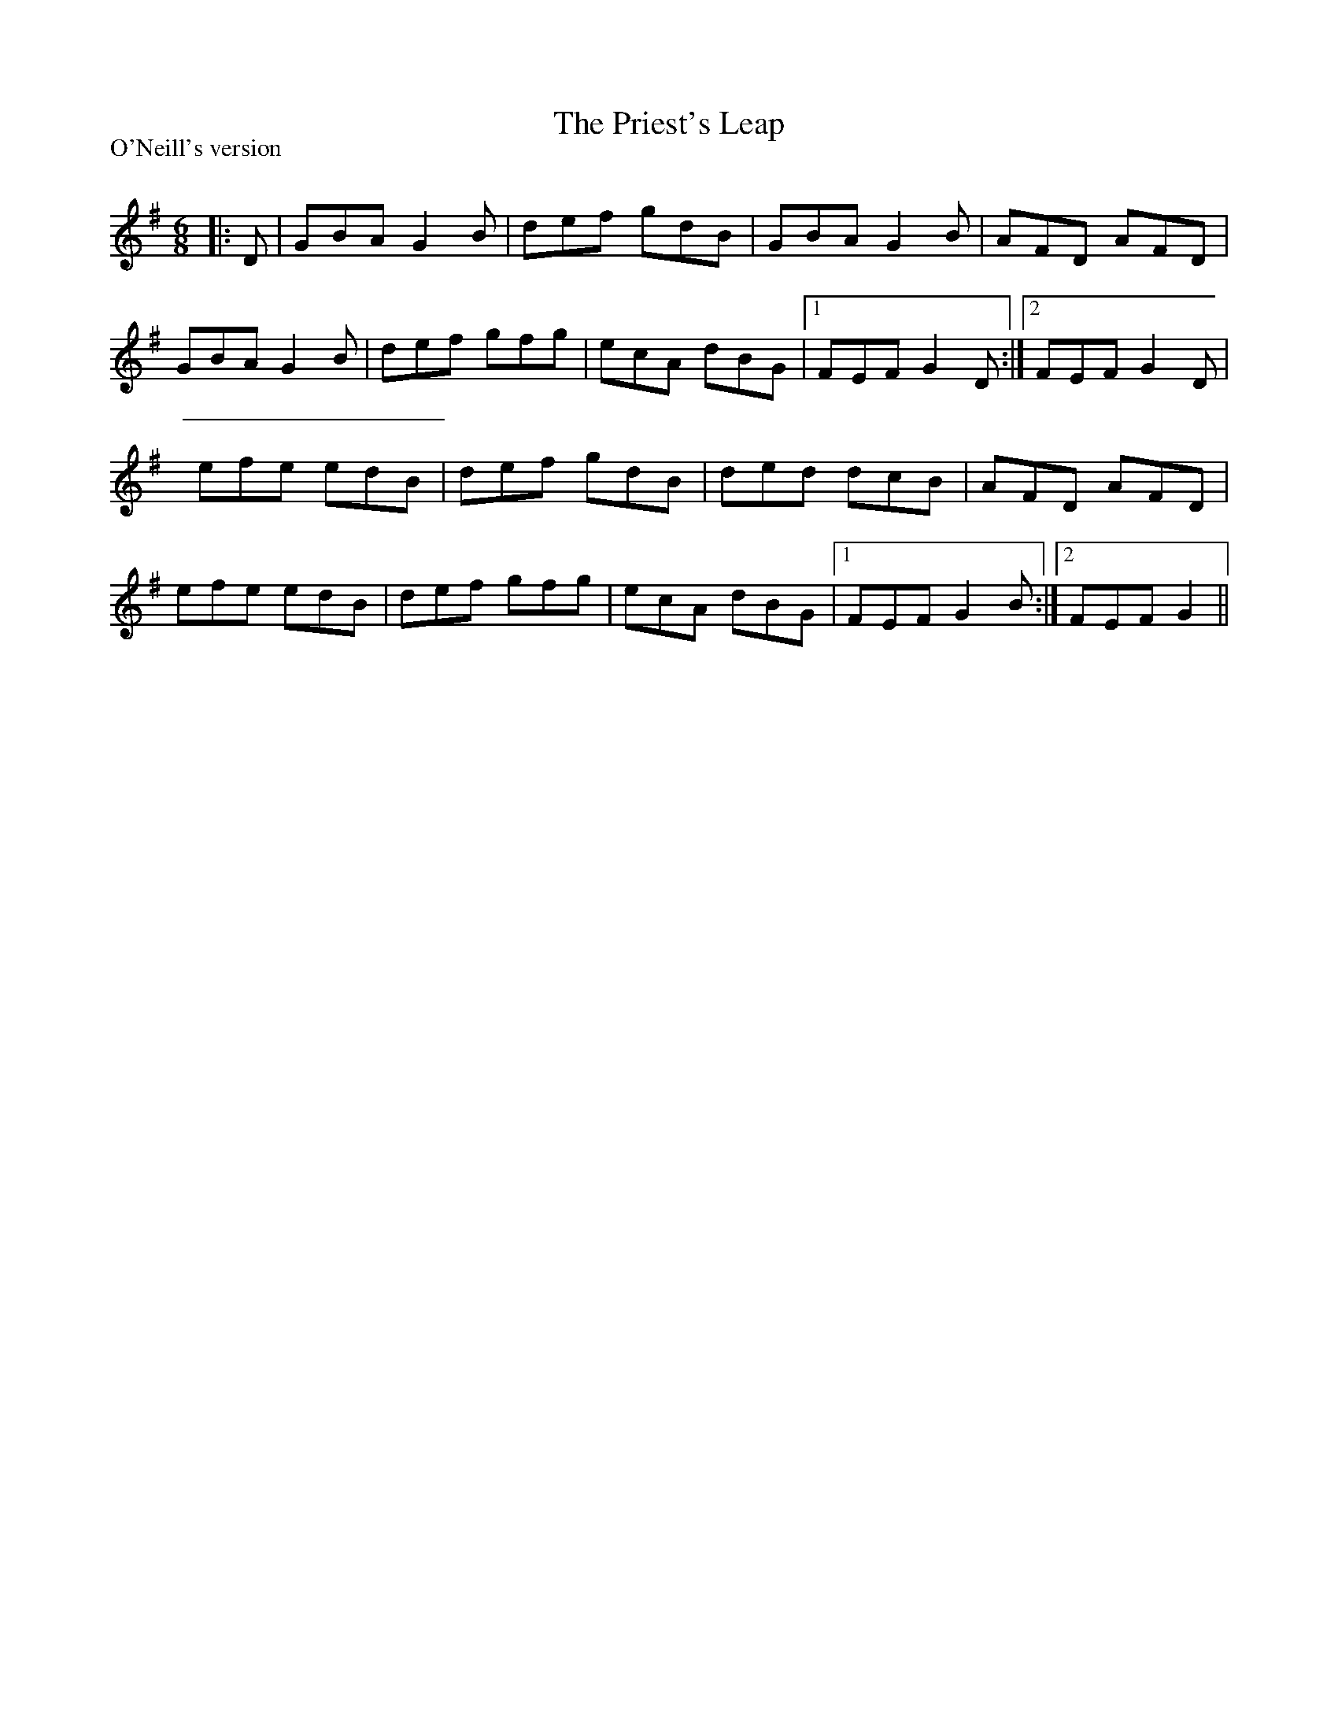 X:1
T: The Priest's Leap
P:O'Neill's version
R:Jig
Q:180
K:G
M:6/8
L:1/16
|:D2|G2B2A2 G4B2|d2e2f2 g2d2B2|G2B2A2 G4B2|A2F2D2 A2F2D2|
G2B2A2 G4B2|d2e2f2 g2f2g2|e2c2A2 d2B2G2|1F2E2F2 G4D2:|2F2E2F2 G4D2|
e2f2e2 e2d2B2|d2e2f2 g2d2B2|d2e2d2 d2c2B2|A2F2D2 A2F2D2|
e2f2e2 e2d2B2|d2e2f2 g2f2g2|e2c2A2 d2B2G2|1F2E2F2 G4B2:|2F2E2F2 G4||
